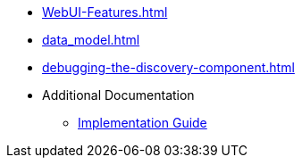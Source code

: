 * xref:WebUI-Features.adoc[]
* xref:data_model.adoc[]
* xref:debugging-the-discovery-component.adoc[]
* Additional Documentation
** https://docs.aws.amazon.com/solutions/latest/workload-discovery-on-aws/welcome.html[Implementation Guide]
